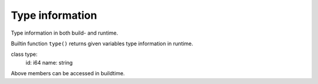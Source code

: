 Type information
----------------

Type information in both build- and runtime.

Builtin function ``type()`` returns given variables type information
in runtime.

class type:
    id: i64
    name: string

Above members can be accessed in buildtime.
